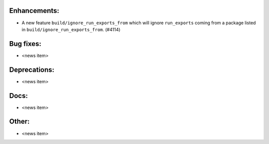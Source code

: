 Enhancements:
-------------

* A new feature ``build/ignore_run_exports_from`` which will ignore ``run_exports``
  coming from a package listed in ``build/ignore_run_exports_from``.  (#4114)

Bug fixes:
----------

* <news item>

Deprecations:
-------------

* <news item>

Docs:
-----

* <news item>

Other:
------

* <news item>

